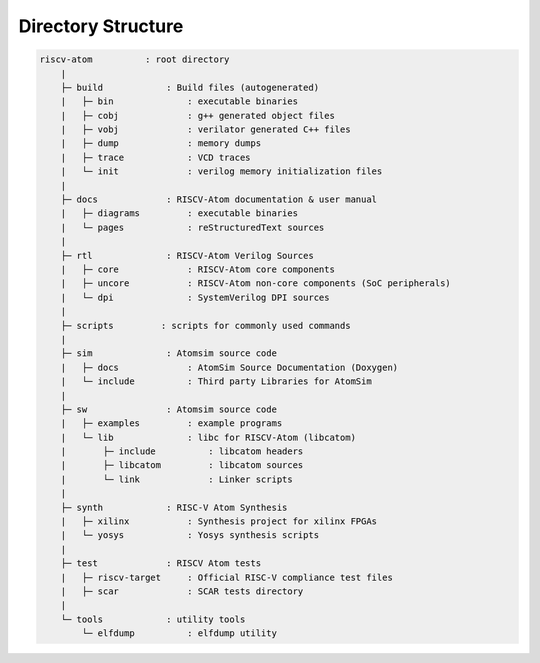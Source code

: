 Directory Structure
####################

.. code-block:: text
    
    riscv-atom          : root directory
        |
        ├─ build            : Build files (autogenerated)
        |   ├─ bin              : executable binaries
        |   ├─ cobj             : g++ generated object files
        |   ├─ vobj             : verilator generated C++ files
        |   ├─ dump             : memory dumps
        |   ├─ trace            : VCD traces
        |   └─ init             : verilog memory initialization files
        |
        ├─ docs             : RISCV-Atom documentation & user manual
        |   ├─ diagrams         : executable binaries
        |   └─ pages            : reStructuredText sources
        |       
        ├─ rtl              : RISCV-Atom Verilog Sources
        |   ├─ core             : RISCV-Atom core components
        |   ├─ uncore           : RISCV-Atom non-core components (SoC peripherals)
        |   └─ dpi              : SystemVerilog DPI sources
        |
        ├─ scripts         : scripts for commonly used commands
        |
        ├─ sim              : Atomsim source code
        |   ├─ docs             : AtomSim Source Documentation (Doxygen)
        |   └─ include          : Third party Libraries for AtomSim
        | 
        ├─ sw               : Atomsim source code
        |   ├─ examples         : example programs
        |   └─ lib              : libc for RISCV-Atom (libcatom)
        |       ├─ include          : libcatom headers
        |       ├─ libcatom         : libcatom sources
        |       └─ link             : Linker scripts
        |
        ├─ synth            : RISC-V Atom Synthesis
        |   ├─ xilinx           : Synthesis project for xilinx FPGAs
        |   └─ yosys            : Yosys synthesis scripts
        |
        ├─ test             : RISCV Atom tests
        |   ├─ riscv-target     : Official RISC-V compliance test files
        |   ├─ scar             : SCAR tests directory
        |
        └─ tools            : utility tools
            └─ elfdump          : elfdump utility


